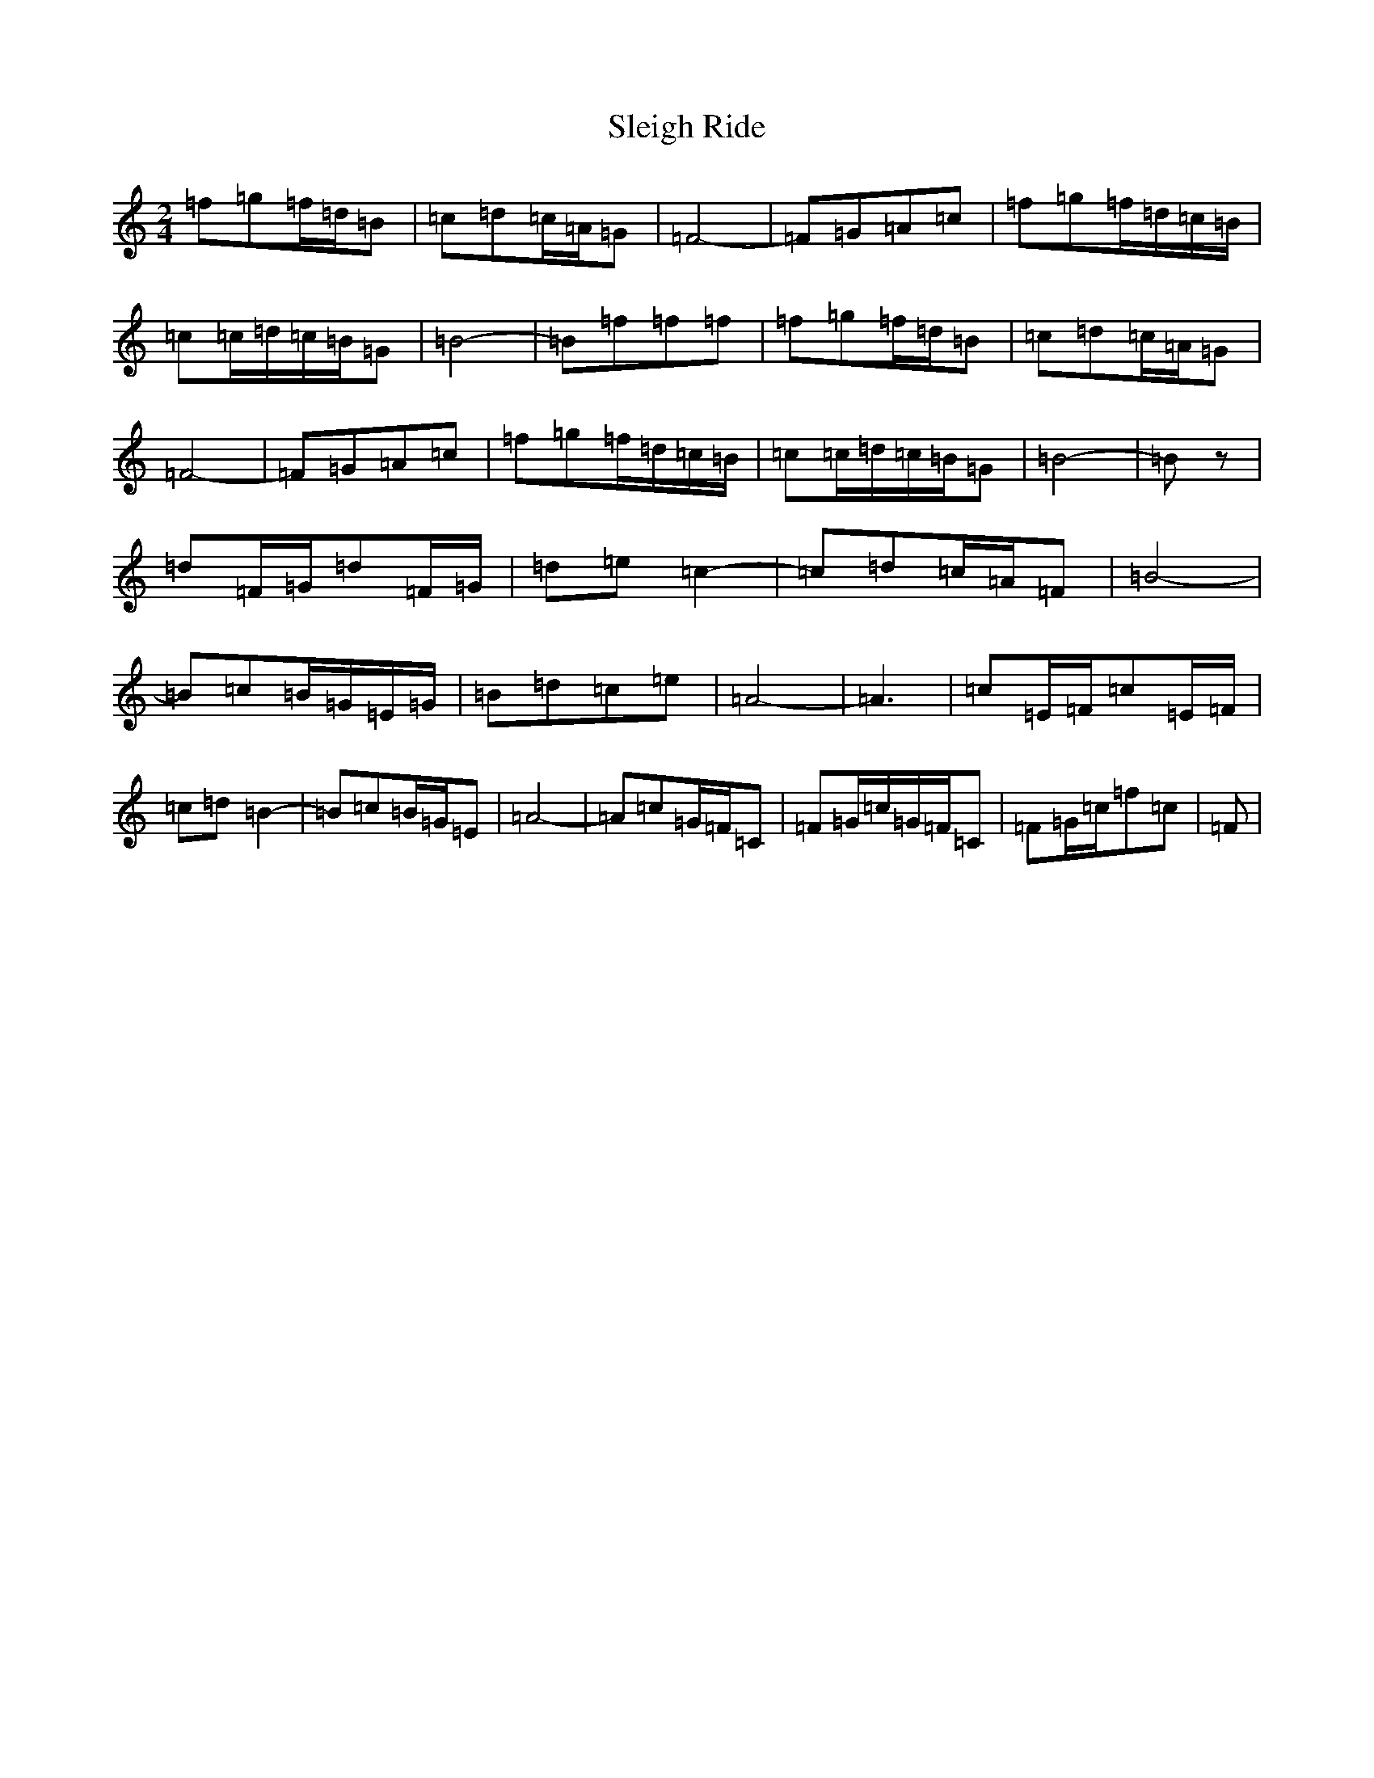 X: 19636
T: Sleigh Ride
S: https://thesession.org/tunes/8036#setting19263
Z: A Major
R: polka
M:2/4
L:1/8
K: C Major
=f=g=f/2=d/2=B|=c=d=c/2=A/2=G|=F4-|=F=G=A=c|=f=g=f/2=d/2=c/2=B/2|=c=c/2=d/2=c/2=B/2=G|=B4-|=B=f=f=f|=f=g=f/2=d/2=B|=c=d=c/2=A/2=G|=F4-|=F=G=A=c|=f=g=f/2=d/2=c/2=B/2|=c=c/2=d/2=c/2=B/2=G|=B4-|=Bz|=d=F/2=G/2=d=F/2=G/2|=d=e=c2-|=c=d=c/2=A/2=F|=B4-|=B=c=B/2=G/2=E/2=G/2|=B=d=c=e|=A4-|=A3|=c=E/2=F/2=c=E/2=F/2|=c=d=B2-|=B=c=B/2=G/2=E|=A4-|=A=c=G/2=F/2=C|=F=G/2=c/2=G/2=F/2=C|=F=G/2=c/2=f=c|=F|